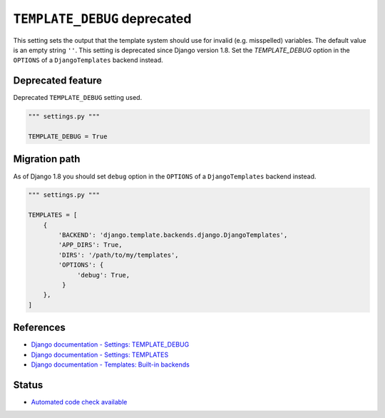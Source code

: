``TEMPLATE_DEBUG`` deprecated
=============================

This setting sets the output that the template system should use for invalid (e.g. misspelled) variables. The default value is an empty string ``''``. This setting is deprecated since Django version 1.8. Set the `TEMPLATE_DEBUG` option in the ``OPTIONS`` of a ``DjangoTemplates`` backend instead.

Deprecated feature
------------------

Deprecated ``TEMPLATE_DEBUG`` setting used.

.. code:: python

    """ settings.py """

    TEMPLATE_DEBUG = True


Migration path
--------------

As of Django 1.8 you should set ``debug`` option in the ``OPTIONS`` of a ``DjangoTemplates`` backend instead.

.. code:: python

    """ settings.py """

    TEMPLATES = [
        {
            'BACKEND': 'django.template.backends.django.DjangoTemplates',
            'APP_DIRS': True,
            'DIRS': '/path/to/my/templates',
            'OPTIONS': {
                 'debug': True,
             }
        },
    ]

References
----------

- `Django documentation - Settings: TEMPLATE_DEBUG <https://docs.djangoproject.com/en/1.8/ref/settings/#template-debug>`_
- `Django documentation - Settings: TEMPLATES <https://docs.djangoproject.com/en/1.8/ref/settings/#templates>`_
- `Django documentation - Templates: Built-in backends <https://docs.djangoproject.com/en/1.8/topics/templates/#module-django.template.backends.django>`_

Status
------

- `Automated code check available <https://www.quantifiedcode.com/app/pattern/705f569e1a174f39946454933994e4b3>`_

